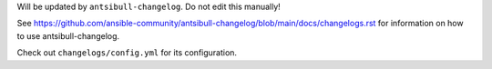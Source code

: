 Will be updated by ``antsibull-changelog``. Do not edit this manually!

See https://github.com/ansible-community/antsibull-changelog/blob/main/docs/changelogs.rst for information on how to use antsibull-changelog.

Check out ``changelogs/config.yml`` for its configuration.
